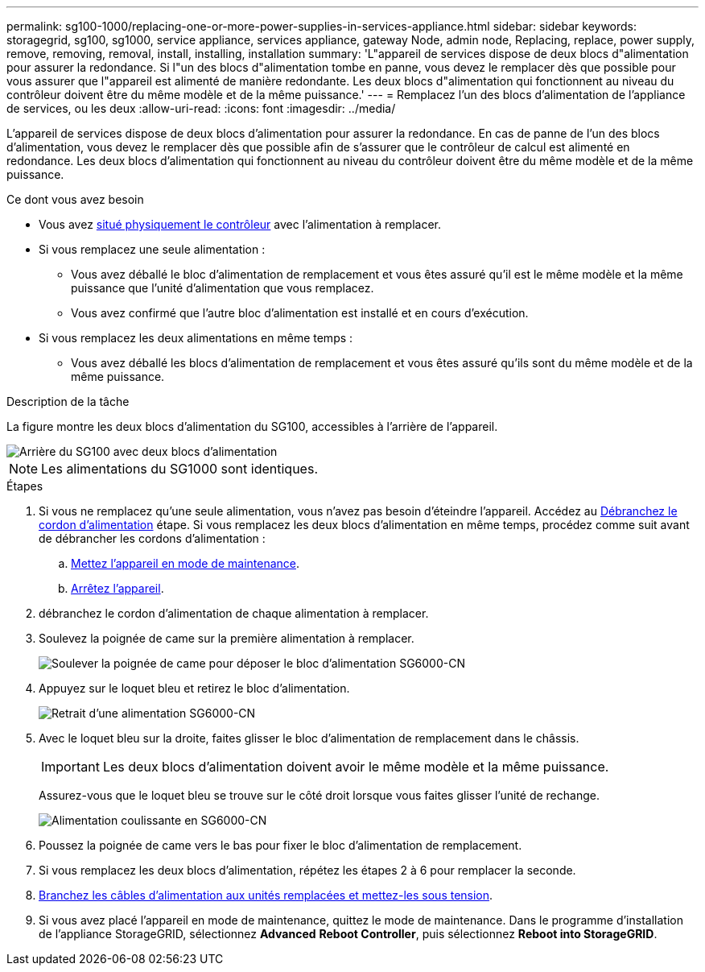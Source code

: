 ---
permalink: sg100-1000/replacing-one-or-more-power-supplies-in-services-appliance.html 
sidebar: sidebar 
keywords: storagegrid, sg100, sg1000, service appliance, services appliance, gateway Node, admin node, Replacing, replace, power supply, remove, removing, removal, install, installing, installation 
summary: 'L"appareil de services dispose de deux blocs d"alimentation pour assurer la redondance. Si l"un des blocs d"alimentation tombe en panne, vous devez le remplacer dès que possible pour vous assurer que l"appareil est alimenté de manière redondante. Les deux blocs d"alimentation qui fonctionnent au niveau du contrôleur doivent être du même modèle et de la même puissance.' 
---
= Remplacez l'un des blocs d'alimentation de l'appliance de services, ou les deux
:allow-uri-read: 
:icons: font
:imagesdir: ../media/


[role="lead"]
L'appareil de services dispose de deux blocs d'alimentation pour assurer la redondance. En cas de panne de l'un des blocs d'alimentation, vous devez le remplacer dès que possible afin de s'assurer que le contrôleur de calcul est alimenté en redondance. Les deux blocs d'alimentation qui fonctionnent au niveau du contrôleur doivent être du même modèle et de la même puissance.

.Ce dont vous avez besoin
* Vous avez xref:locating-controller-in-data-center.adoc[situé physiquement le contrôleur] avec l'alimentation à remplacer.
* Si vous remplacez une seule alimentation :
+
** Vous avez déballé le bloc d'alimentation de remplacement et vous êtes assuré qu'il est le même modèle et la même puissance que l'unité d'alimentation que vous remplacez.
** Vous avez confirmé que l'autre bloc d'alimentation est installé et en cours d'exécution.


* Si vous remplacez les deux alimentations en même temps :
+
** Vous avez déballé les blocs d'alimentation de remplacement et vous êtes assuré qu'ils sont du même modèle et de la même puissance.




.Description de la tâche
La figure montre les deux blocs d'alimentation du SG100, accessibles à l'arrière de l'appareil.

image::../media/sg1000_power_supplies.png[Arrière du SG100 avec deux blocs d'alimentation]


NOTE: Les alimentations du SG1000 sont identiques.

.Étapes
. Si vous ne remplacez qu'une seule alimentation, vous n'avez pas besoin d'éteindre l'appareil. Accédez au <<Unplug_the_power_cord,Débranchez le cordon d'alimentation>> étape. Si vous remplacez les deux blocs d'alimentation en même temps, procédez comme suit avant de débrancher les cordons d'alimentation :
+
.. xref:placing-appliance-into-maintenance-mode.adoc[Mettez l'appareil en mode de maintenance].
.. xref:shut-down-sg100-and-sg1000.adoc[Arrêtez l'appareil].


. [[débrancher_the_power_cordon, START=2]]débranchez le cordon d'alimentation de chaque alimentation à remplacer.
. Soulevez la poignée de came sur la première alimentation à remplacer.
+
image::../media/sg6000_cn_lift_cam_handle_psu.gif[Soulever la poignée de came pour déposer le bloc d'alimentation SG6000-CN]

. Appuyez sur le loquet bleu et retirez le bloc d'alimentation.
+
image::../media/sg6000_cn_remove_power_supply.gif[Retrait d'une alimentation SG6000-CN]

. Avec le loquet bleu sur la droite, faites glisser le bloc d'alimentation de remplacement dans le châssis.
+

IMPORTANT: Les deux blocs d'alimentation doivent avoir le même modèle et la même puissance.

+
Assurez-vous que le loquet bleu se trouve sur le côté droit lorsque vous faites glisser l'unité de rechange.

+
image::../media/sg6000_cn_insert_power_supply.gif[Alimentation coulissante en SG6000-CN]

. Poussez la poignée de came vers le bas pour fixer le bloc d'alimentation de remplacement.
. Si vous remplacez les deux blocs d'alimentation, répétez les étapes 2 à 6 pour remplacer la seconde.
. xref:connecting-power-cords-and-applying-power-sg100-and-sg1000.adoc[Branchez les câbles d'alimentation aux unités remplacées et mettez-les sous tension].
. Si vous avez placé l'appareil en mode de maintenance, quittez le mode de maintenance. Dans le programme d'installation de l'appliance StorageGRID, sélectionnez *Advanced* *Reboot Controller*, puis sélectionnez *Reboot into StorageGRID*.

